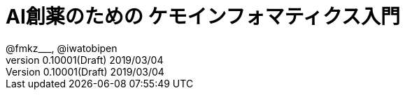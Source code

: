 = AI創薬のための ケモインフォマティクス入門
@fmkz___, @iwatobipen
v0.10001(Draft) 2019/03/04
:toc:
:toc-title: 目次
:lang: ja
:doctype: book
:docname: AI創薬のためのケモインフォマティクス入門
:imagesdir: ./images
:pdf-fontsdir: fonts
:pdf-style: py4c-theme.yml
:source-highlighter: coderay
:title-logo-image: image::mishimasyk.png[mishima.syk]
